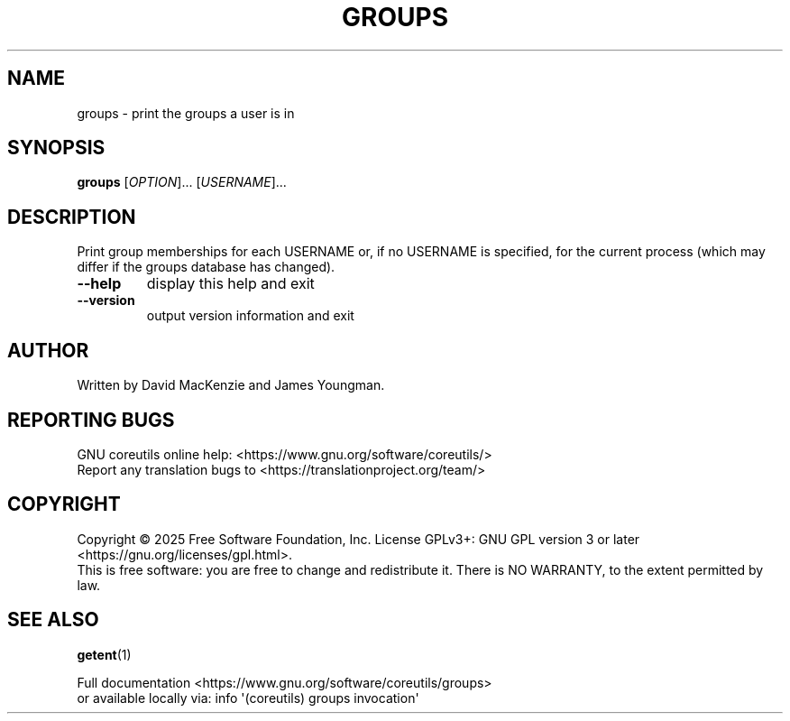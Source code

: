 .\" DO NOT MODIFY THIS FILE!  It was generated by help2man 1.50.1.
.TH GROUPS "1" "February 2025" "GNU coreutils 9.6.32-0a037-modified" "User Commands"
.SH NAME
groups \- print the groups a user is in
.SH SYNOPSIS
.B groups
[\fI\,OPTION\/\fR]... [\fI\,USERNAME\/\fR]...
.SH DESCRIPTION
.\" Add any additional description here
.PP
Print group memberships for each USERNAME or, if no USERNAME is specified, for
the current process (which may differ if the groups database has changed).
.TP
\fB\-\-help\fR
display this help and exit
.TP
\fB\-\-version\fR
output version information and exit
.SH AUTHOR
Written by David MacKenzie and James Youngman.
.SH "REPORTING BUGS"
GNU coreutils online help: <https://www.gnu.org/software/coreutils/>
.br
Report any translation bugs to <https://translationproject.org/team/>
.SH COPYRIGHT
Copyright \(co 2025 Free Software Foundation, Inc.
License GPLv3+: GNU GPL version 3 or later <https://gnu.org/licenses/gpl.html>.
.br
This is free software: you are free to change and redistribute it.
There is NO WARRANTY, to the extent permitted by law.
.SH "SEE ALSO"
\fBgetent\fP(1)
.PP
.br
Full documentation <https://www.gnu.org/software/coreutils/groups>
.br
or available locally via: info \(aq(coreutils) groups invocation\(aq
